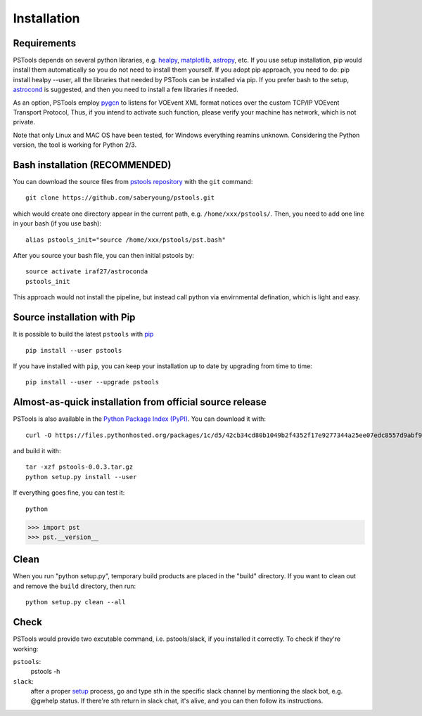 Installation
===================================

Requirements
------------

PSTools depends on several python libraries, e.g. `healpy <https://healpy.readthedocs.io/en/latest/>`_, 
`matplotlib <https://matplotlib.org/>`_, `astropy <https://www.astropy.org/>`_, etc. 
If you use setup installation, pip would install them automatically so you do not need to 
install them yourself. 
If you adopt pip approach, you need to do: pip install healpy --user, 
all the libraries that needed by PSTools can be installed via pip.
If you prefer bash to the setup, `astrocond <https://astroconda.readthedocs.io/en/latest/>`_ 
is suggested, and then you need to install a few libraries if needed.

As an option, PSTools employ `pygcn <https://github.com/lpsinger/pygcn>`_ to 
listens for VOEvent XML format notices over
the custom TCP/IP VOEvent Transport Protocol,
Thus, if you intend to activate such function,
please verify your machine has network, which is not private.

Note that only Linux and MAC OS have been tested, for Windows everything reamins unknown.
Considering the Python version, the tool is working for Python 2/3.

Bash installation (RECOMMENDED)
---------------------------------------------

You can download the source files from `pstools repository <https://github.com/saberyoung/pstools.git>`_ with 
the ``git`` command::

    git clone https://github.com/saberyoung/pstools.git
    
which would create one directory appear in the current path, e.g. ``/home/xxx/pstools/``.
Then, you need to add one line in your bash (if you use bash)::

    alias pstools_init="source /home/xxx/pstools/pst.bash"

After you source your bash file, you can then initial pstools by::

    source activate iraf27/astroconda
    pstools_init

This approach would not install the pipeline, but instead call python via envirnmental defination,
which is light and easy.

Source installation with Pip
-----------------------------

It is possible to build the latest ``pstools`` with `pip <http://www.pip-installer.org>`_ ::

    pip install --user pstools

If you have installed with ``pip``, you can keep your installation up to date
by upgrading from time to time::

    pip install --user --upgrade pstools

Almost-as-quick installation from official source release
----------------------------------------------------------

PSTools is also available in the
`Python Package Index (PyPI) <https://pypi.org/project/pstools/>`_. You can
download it with::

    curl -O https://files.pythonhosted.org/packages/1c/d5/42cb34cd80b1049b2f4352f17e9277344a25ee07edc8557d9abf9e963147/pstools-0.0.3.tar.gz

and build it with::

    tar -xzf pstools-0.0.3.tar.gz    
    python setup.py install --user

If everything goes fine, you can test it::

    python

>>> import pst
>>> pst.__version__

Clean
-----

When you run "python setup.py", temporary build products are placed in the
"build" directory. If you want to clean out and remove the ``build`` directory,
then run::

    python setup.py clean --all

Check
-----

PSTools would provide two excutable command, i.e. pstools/slack, if you installed 
it correctly. To check if they're working:

``pstools``:
    pstools -h

``slack``:
    after a proper `setup <https://pstool-cookbook.readthedocs.io/en/latest/usage.html#slack>`_ process, go and type sth in the specific slack channel by mentioning the slack bot, e.g. @gwhelp status. If there're sth return in slack chat, it's alive, and you can then follow its instructions.
